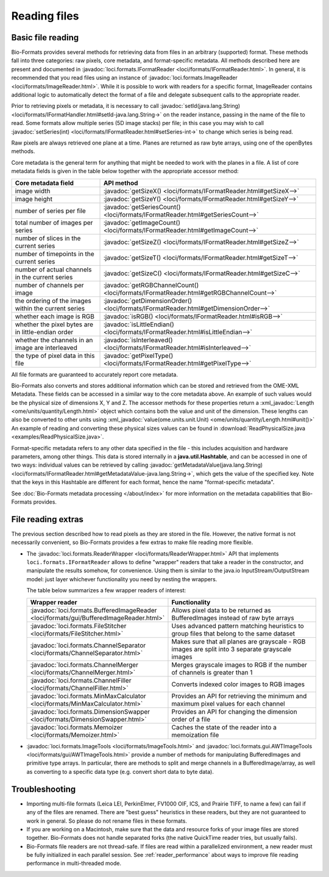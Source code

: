 .. _reading_files:

Reading files
=============


Basic file reading
------------------

Bio-Formats provides several methods for retrieving data from files in an
arbitrary (supported) format. These methods fall into three categories: raw
pixels, core metadata, and format-specific metadata. All methods described
here are present and documented in
:javadoc:`loci.formats.IFormatReader <loci/formats/IFormatReader.html>`. In
general, it is recommended that you read files using an instance of
:javadoc:`loci.formats.ImageReader <loci/formats/ImageReader.html>`.
While it is possible to work with readers for a specific format, ImageReader
contains additional logic to automatically detect the format of a file and
delegate subsequent calls to the appropriate reader.

Prior to retrieving pixels or metadata, it is necessary to call
:javadoc:`setId(java.lang.String) <loci/formats/IFormatHandler.html#setId-java.lang.String->`
on the reader instance, passing in the name of the file to read. Some formats
allow multiple series (5D image stacks) per file; in this case you may wish to
call
:javadoc:`setSeries(int)  <loci/formats/IFormatReader.html#setSeries-int->` to
change which series is being read.

Raw pixels are always retrieved one plane at a time. Planes are returned
as raw byte arrays, using one of the openBytes methods.

Core metadata is the general term for anything that might be needed to work
with the planes in a file. A list of core metadata fields is given in the
table below together with the appropriate accessor method:

.. list-table::
  :header-rows: 1

  * - Core metadata field
    - API method

  * - image width
    - :javadoc:`getSizeX() <loci/formats/IFormatReader.html#getSizeX-->`

  * - image height
    - :javadoc:`getSizeY() <loci/formats/IFormatReader.html#getSizeY-->`

  * - number of series per file
    - :javadoc:`getSeriesCount() <loci/formats/IFormatReader.html#getSeriesCount-->`

  * - total number of images per series
    - :javadoc:`getImageCount() <loci/formats/IFormatReader.html#getImageCount-->`

  * - number of slices in the current series
    - :javadoc:`getSizeZ() <loci/formats/IFormatReader.html#getSizeZ-->`

  * - number of timepoints in the current series
    - :javadoc:`getSizeT() <loci/formats/IFormatReader.html#getSizeT-->`

  * - number of actual channels in the current series
    - :javadoc:`getSizeC() <loci/formats/IFormatReader.html#getSizeC-->`

  * - number of channels per image
    - :javadoc:`getRGBChannelCount() <loci/formats/IFormatReader.html#getRGBChannelCount-->`

  * - the ordering of the images within the current series
    - :javadoc:`getDimensionOrder() <loci/formats/IFormatReader.html#getDimensionOrder-->`

  * - whether each image is RGB
    - :javadoc:`isRGB() <loci/formats/IFormatReader.html#isRGB-->`

  * - whether the pixel bytes are in little-endian order
    - :javadoc:`isLittleEndian() <loci/formats/IFormatReader.html#isLittleEndian-->`

  * - whether the channels in an image are interleaved
    - :javadoc:`isInterleaved() <loci/formats/IFormatReader.html#isInterleaved-->`

  * - the type of pixel data in this file
    - :javadoc:`getPixelType() <loci/formats/IFormatReader.html#getPixelType-->`

All file formats are guaranteed to accurately report core metadata.

Bio-Formats also converts and stores additional information which can be stored and retrieved 
from the OME-XML Metadata. These fields can be accessed in a similar way to the core metadata above.
An example of such values would be the physical size of dimensions X, Y and Z. The accessor methods 
for these properties return a :xml_javadoc:`Length <ome/units/quantity/Length.html>` object which 
contains both the value and unit of the dimension. These lengths can also be converted to other units using 
:xml_javadoc:`value(ome.units.unit.Unit) <ome/units/quantity/Length.html#unit()>`
An example of reading and converting these physical sizes values can be found in 
:download:`ReadPhysicalSize.java <examples/ReadPhysicalSize.java>`.

Format-specific metadata refers to any other data specified in the file - this
includes acquisition and hardware parameters, among other things. This data
is stored internally in a **java.util.Hashtable**, and can be accessed in one
of two ways: individual values can be retrieved by calling
:javadoc:`getMetadataValue(java.lang.String) <loci/formats/IFormatReader.html#getMetadataValue-java.lang.String->`,
which gets the value of the specified key.
Note that the keys in this Hashtable are different for each format, hence the
name "format-specific metadata".

See :doc:`Bio-Formats metadata processing </about/index>` for more information on the metadata capabilities that Bio-Formats provides.

.. seealso::
  :source:`IFormatReader <components/formats-api/src/loci/formats/IFormatReader.java>`
    Source code of the ``loci.formats.IFormatReader`` interface
  :download:`OrthogonalReader.java <examples/OrthogonalReader.java>`
    Example of reading XZ and YZ image planes from a file

File reading extras
-------------------

The previous section described how to read pixels as they are stored in the
file. However, the native format is not necessarily convenient, so
Bio-Formats provides a few extras to make file reading more flexible.

- The :javadoc:`loci.formats.ReaderWrapper <loci/formats/ReaderWrapper.html>`
  API that implements ``loci.formats.IFormatReader`` allows to define
  "wrapper" readers that take a reader in the constructor, and manipulate the
  results somehow, for convenience. Using them is similar to the java.io
  InputStream/OutputStream model: just layer whichever functionality you need
  by nesting the wrappers.

  The table below summarizes a few wrapper readers of interest:

  .. list-table::
    :header-rows: 1
    :widths: 25, 75

    * - Wrapper reader
      - Functionality

    * - :javadoc:`loci.formats.BufferedImageReader <loci/formats/gui/BufferedImageReader.html>`
      - Allows pixel data to be returned as BufferedImages instead of raw byte
        arrays

    * - :javadoc:`loci.formats.FileStitcher <loci/formats/FileStitcher.html>`
      - Uses advanced pattern matching heuristics to group files that belong
        to the same dataset

    * - :javadoc:`loci.formats.ChannelSeparator <loci/formats/ChannelSeparator.html>`
      - Makes sure that all planes are grayscale - RGB images are split into 3
        separate grayscale images

    * - :javadoc:`loci.formats.ChannelMerger <loci/formats/ChannelMerger.html>`
      - Merges grayscale images to RGB if the number of channels is greater
        than 1

    * - :javadoc:`loci.formats.ChannelFiller <loci/formats/ChannelFiller.html>`
      - Converts indexed color images to RGB images

    * - :javadoc:`loci.formats.MinMaxCalculator <loci/formats/MinMaxCalculator.html>`
      - Provides an API for retrieving the minimum and maximum pixel values
        for each channel

    * - :javadoc:`loci.formats.DimensionSwapper <loci/formats/DimensionSwapper.html>`
      - Provides an API for changing the dimension order of a file

    * - :javadoc:`loci.formats.Memoizer <loci/formats/Memoizer.html>`
      - Caches the state of the reader into a memoization file

- :javadoc:`loci.formats.ImageTools <loci/formats/ImageTools.html>`
  and :javadoc:`loci.formats.gui.AWTImageTools <loci/formats/gui/AWTImageTools.html>`
  provide a number of methods for manipulating BufferedImages and primitive
  type arrays. In particular, there are methods to split and merge channels
  in a BufferedImage/array, as well as converting to a specific data type
  (e.g. convert short data to byte data).

Troubleshooting
---------------

- Importing multi-file formats (Leica LEI, PerkinElmer, FV1000 OIF, ICS, and
  Prairie TIFF, to name a few) can fail if any of the files are renamed.
  There are "best guess" heuristics in these readers, but they are not
  guaranteed to work in general. So please do not rename files in these
  formats.

- If you are working on a Macintosh, make sure that the data and resource
  forks of your image files are stored together. Bio-Formats does not handle
  separated forks (the native QuickTime reader tries, but usually fails).

- Bio-Formats file readers are not thread-safe. If files are read within a
  parallelized environment, a new reader must be fully initialized in each
  parallel session. See :ref:`reader_performance` about ways to improve file
  reading performance in multi-threaded mode.
